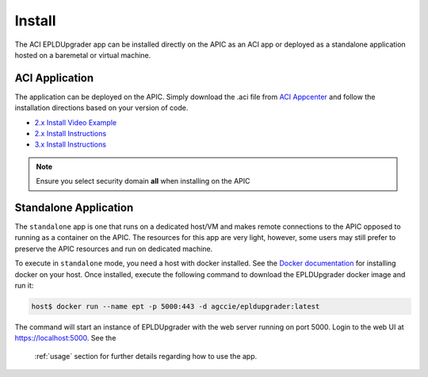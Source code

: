 .. _install:

Install
=======

The ACI EPLDUpgrader app can be installed directly on the APIC as an ACI app or deployed as
a standalone application hosted on a baremetal or virtual machine.

ACI Application
---------------

The application can be deployed on the APIC. Simply download the .aci file from 
`ACI Appcenter <https://aciappcenter.cisco.com>`_ and follow the installation directions based on 
your version of code.

* `2.x Install Video Example <https://www.cisco.com/c/en/us/td/docs/switches/datacenter/aci/apic/sw/2-x/App_Center/video/cisco_aci_app_center_overview.html>`_
* `2.x Install Instructions <https://www.cisco.com/c/en/us/td/docs/switches/datacenter/aci/apic/sw/2-x/App_Center/developer_guide/b_Cisco_ACI_App_Center_Developer_Guide/b_Cisco_ACI_App_Center_Developer_Guide_chapter_0110.html#d7964e613a1635>`_
* `3.x Install Instructions <https://www.cisco.com/c/en/us/td/docs/switches/datacenter/aci/apic/sw/2-x/App_Center/developer_guide/b_Cisco_ACI_App_Center_Developer_Guide/b_Cisco_ACI_App_Center_Developer_Guide_chapter_0110.html#d11320e725a1635>`_ 

.. note:: Ensure you select security domain **all** when installing on the APIC

Standalone Application
----------------------

The ``standalone`` app is one that runs on a dedicated host/VM and makes remote connections to the 
APIC opposed to running as a container on the APIC. The resources for this app are very light, 
however, some users may still prefer to preserve the APIC resources and run on dedicated machine.

To execute in ``standalone`` mode, you need a host with docker installed.  See the 
`Docker documentation <https://docs.docker.com/install/>`_ for installing docker on your host.  
Once installed, execute the following command to download the EPLDUpgrader docker image and run it:

.. code-block:: bash

    host$ docker run --name ept -p 5000:443 -d agccie/epldupgrader:latest

The command will start an instance of EPLDUpgrader with the web server running on port 
5000. Login to the web UI at `https://localhost:5000 <https://localhost:5000>`_.  See the 
 :ref:`usage` section for further details regarding how to use the app.


